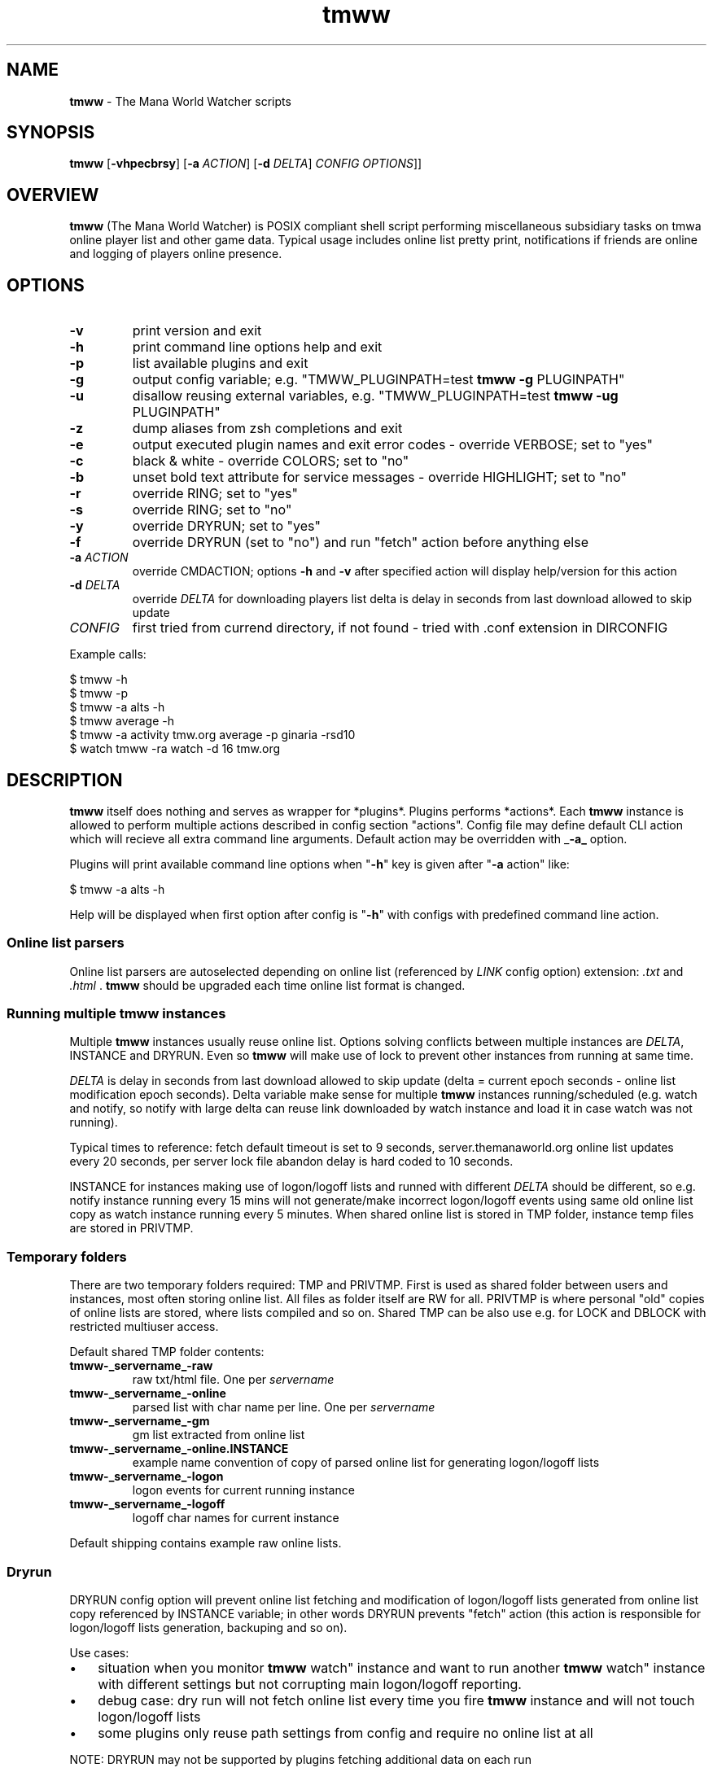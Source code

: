 .\" Text automatically generated by md2man 
.TH tmww 1 "November 28, 2014" "Linux" "Linux Reference Manual"
.SH NAME
\fBtmww \fP- The Mana World Watcher scripts
.PP
.SH SYNOPSIS
.nf
.fam C
\fBtmww\fP [\fB-vhpecbrsy\fP] [\fB-a\fP \fIACTION\fP] [\fB-d\fP \fIDELTA\fP] \fICONFIG\fP \fIOPTIONS\fP]]
.PP
.fam T
.fi
.SH \FBOVERVIEW\FP
\fBtmww\fP (The Mana World Watcher) is POSIX compliant shell script performing
miscellaneous subsidiary tasks on tmwa online player list and other game data.
Typical usage includes online list pretty print, notifications if friends are
online and logging of players online presence.
.PP
.SH OPTIONS
.TP
.B
\fB-v\fP
print version and exit
.TP
.B
\fB-h\fP
print command line options help and exit
.TP
.B
\fB-p\fP
list available plugins and exit
.TP
.B
\fB-g\fP
output config variable; e.g. "TMWW_PLUGINPATH=test \fBtmww\fP \fB-g\fP PLUGINPATH"
.TP
.B
\fB-u\fP
disallow reusing external variables, e.g. "TMWW_PLUGINPATH=test \fBtmww\fP \fB-ug\fP PLUGINPATH"
.TP
.B
\fB-z\fP
dump aliases from zsh completions and exit
.TP
.B
\fB-e\fP
output executed plugin names and exit error codes - override VERBOSE; set to "yes"
.TP
.B
\fB-c\fP
black & white - override COLORS; set to "no"
.TP
.B
\fB-b\fP
unset bold text attribute for service messages - override HIGHLIGHT; set to "no"
.TP
.B
\fB-r\fP
override RING; set to "yes"
.TP
.B
\fB-s\fP
override RING; set to "no"
.TP
.B
\fB-y\fP
override DRYRUN; set to "yes"
.TP
.B
\fB-f\fP
override DRYRUN (set to "no") and run "fetch" action before anything else
.TP
.B
\fB-a\fP \fIACTION\fP
override CMDACTION;
options \fB-h\fP and \fB-v\fP after specified action will display help/version for this action
.TP
.B
\fB-d\fP \fIDELTA\fP
override \fIDELTA\fP for downloading players list
delta is delay in seconds from last download allowed to skip update
.TP
.B
\fICONFIG\fP
first tried from currend directory, if not found - tried with .conf
extension in DIRCONFIG
.PP
Example calls:
.PP
.nf
.fam C
    $ tmww -h
    $ tmww -p
    $ tmww -a alts -h
    $ tmww average -h
    $ tmww -a activity tmw.org average -p ginaria -rsd10
    $ watch tmww -ra watch -d 16 tmw.org
.fam T
.fi
.PP
.SH DESCRIPTION
\fBtmww\fP itself does nothing and serves as wrapper for *plugins*. Plugins performs
*actions*. Each \fBtmww\fP instance is allowed to perform multiple actions described
in config section "actions". Config file may define default CLI action which
will recieve all extra command line arguments. Default action may be overridden
with _\fB-a_\fP option.
.PP
Plugins will print available command line options when "\fB-h\fP" key is given after "\fB-a\fP action" like:
.PP
.nf
.fam C
    $ tmww -a alts -h
.fam T
.fi
.PP
Help will be displayed when first option after config is "\fB-h\fP" with configs with
predefined command line action.
.SS Online list parsers
Online list parsers are autoselected depending on online list (referenced by
\fILINK\fP config option) extension: \fI.txt\fP and \fI.html\fP . \fBtmww\fP should be upgraded
each time online list format is changed.
.SS Running multiple tmww instances
Multiple \fBtmww\fP instances usually reuse online list. Options solving conflicts
between multiple instances are \fIDELTA\fP, INSTANCE and DRYRUN. Even so \fBtmww\fP will
make use of lock to prevent other instances from running at same time.
.PP
\fIDELTA\fP is delay in seconds from last download allowed to skip update (delta =
current epoch seconds - online list modification epoch seconds). Delta variable
make sense for multiple \fBtmww\fP instances running/scheduled (e.g. watch and
notify, so notify with large delta can reuse link downloaded by watch instance
and load it in case watch was not running).
.PP
Typical times to reference: fetch default timeout is set to 9 seconds,
server.themanaworld.org online list updates every 20 seconds, per server lock
file abandon delay is hard coded to 10 seconds.
.PP
INSTANCE for instances making use of logon/logoff lists and runned with
different \fIDELTA\fP should be different, so e.g. notify instance running every 15
mins will not generate/make incorrect logon/logoff events using same old online
list copy as watch instance running every 5 minutes. When shared online list is
stored in TMP folder, instance temp files are stored in PRIVTMP.
.SS Temporary folders
There are two temporary folders required: TMP and PRIVTMP. First is used as
shared folder between users and instances, most often storing online list. All
files as folder itself are RW for all. PRIVTMP is where personal "old" copies
of online lists are stored, where lists compiled and so on. Shared TMP can be
also use e.g. for LOCK and DBLOCK with restricted multiuser access.
.PP
Default shared TMP folder contents:
.TP
.B
\fBtmww\fP-_servername_-raw
raw txt/html file. One per \fIservername\fP
.TP
.B
\fBtmww\fP-_servername_-online
parsed list with char name per line. One per \fIservername\fP
.TP
.B
\fBtmww\fP-_servername_-gm
gm list extracted from online list
.TP
.B
\fBtmww\fP-_servername_-online.INSTANCE
example name convention of copy of parsed online list
for generating logon/logoff lists
.TP
.B
\fBtmww\fP-_servername_-logon
logon events for current running instance
.TP
.B
\fBtmww\fP-_servername_-logoff
logoff char names for current instance
.PP
Default shipping contains example raw online lists.
.SS Dryrun
DRYRUN config option will prevent online list fetching and modification of
logon/logoff lists generated from online list copy referenced by INSTANCE
variable; in other words DRYRUN prevents "fetch" action (this action is
responsible for logon/logoff lists generation, backuping and so on).
.PP
Use cases:
.IP \(bu 3
situation when you monitor \fBtmww\fP watch" instance and want to run another
\fBtmww\fP watch" instance with different settings but not corrupting main
logon/logoff reporting.
.IP \(bu 3
debug case: dry run will not fetch online list every time you fire \fBtmww\fP
instance and will not touch logon/logoff lists
.IP \(bu 3
some plugins only reuse path settings from config and require no online list
at all
.PP
NOTE: DRYRUN may not be supported by plugins fetching additional data on each
run
.PP
Opposite to \fB-y\fP option \fB-f\fP will force "fetch" action before any other action take
place.
.SS Dependencies
Plugins may define other recommended plugins or dependency plugins. Conflicts
are not resolved automatically. No warnings with conflicting plugins are
displayed. No plugin version checked. All potentially conflicting plugins
should be resolved by hand - not running them simultaneously/on common target.
.PP
Example of conflicting plugins: versions and log. Both will duplicate
logon/logoff events and have possibility of simultaneous write to log.
.SS Utils
Plugins can refer to utils which are searched inside /path/to/config/utils/.
Util path is also used as storage for internal configs and data files.
.PP
.SH FILES
.TP
.B
~/.config\fBtmww\fP/*.conf
default path to configs;
overridden from env with DIRCONFIG
.TP
.B
~/.config\fBtmww\fP/plugins/*.plugin
plugins; used with \fBtmww\fP \fB-a\fP , CMDACTION or in action section
overridden with PLUGINPATH
.TP
.B
~/.config\fBtmww\fP/plugins/*.lib.sh
functions shared between plugins
.TP
.B
~/.config\fBtmww\fP/plugins/*.zsh
completion code for plugin/config script; auto-included with OMZ plugin;
.PP
~/.config\fBtmww\fP/utils/
scripts and misc files/lists/configs reused between plugins and users;
overridden with UTILPATH
.PP
.SH BUGS
All shell-related precautions apply here. Plugin-specific bugs covered in
plugin manuals.
.PP
.SH COPYRIGHT
This document is part of \fBtmww\fP - The Mana World Watcher scripts.
.PP
Licensed under terms of GNU General Public License version 3. For full text of
license see COPYING file distributed with \fBtmww\fP.
.PP
.SH AUTHORS
willee <v4r@trioptimum.com>, 2012-2014
.PP
.SH SEE ALSO
\fBtmww-versionlog\fP(1), \fBtmww\fP-versiontable(1), \fBtmww-activity\fP(1), \fBtmww-alts\fP(1),
\fBtmww-server\fP(1), \fBtmww-accsniffer\fP(1), \fBtmww-client\fP(1), \fBtmww-watch\fP(1),
\fBtmww\fP-db(1), \fBtmww-server\fP(1)
.TP
.B
\fBtmww-config\fP(5)
default config, single/multiuser configuration notes
.TP
.B
\fBtmww\fP-plugin(7)
how to write plugin
.TP
.B
\fBtmww-zsh\fP(7)
completion details
